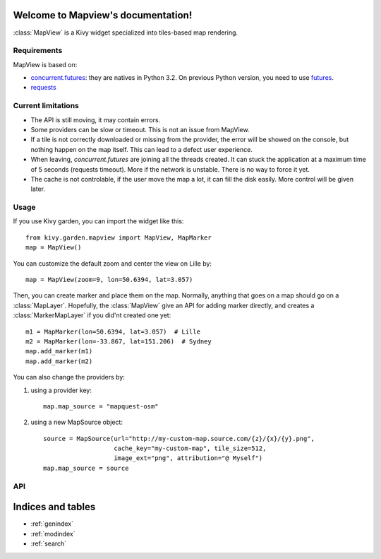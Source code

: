 .. Mapview documentation master file, created by
   sphinx-quickstart on Mon Aug 25 00:36:08 2014.
   You can adapt this file completely to your liking, but it should at least
   contain the root `toctree` directive.

Welcome to Mapview's documentation!
===================================

:class:`MapView` is a Kivy widget specialized into tiles-based map rendering.

Requirements
------------

MapView is based on:

- `concurrent.futures <https://docs.python.org/3.4/library/concurrent.futures.html>`_:
  they are natives in Python 3.2. On previous Python
  version, you need to use `futures <https://pypi.python.org/pypi/futures>`_.
- `requests <https://pypi.python.org/pypi/requests>`_


Current limitations
-------------------

- The API is still moving, it may contain errors.
- Some providers can be slow or timeout. This is not an issue from MapView.
- If a tile is not correctly downloaded or missing from the provider, the error
  will be showed on the console, but nothing happen on the map itself. This can
  lead to a defect user experience.
- When leaving, `concurrent.futures` are joining all the threads created. It can
  stuck the application at a maximum time of 5 seconds (requests timeout). More
  if the network is unstable. There is no way to force it yet.
- The cache is not controlable, if the user move the map a lot, it can fill the
  disk easily. More control will be given later.

Usage
-----

If you use Kivy garden, you can import the widget like this::

    from kivy.garden.mapview import MapView, MapMarker
    map = MapView()

You can customize the default zoom and center the view on Lille by::

    map = MapView(zoom=9, lon=50.6394, lat=3.057)

Then, you can create marker and place them on the map. Normally, anything that
goes on a map should go on a :class:`MapLayer`. Hopefully, the :class:`MapView`
give an API for adding marker directly, and creates a :class:`MarkerMapLayer`
if you did'nt created one yet::

    m1 = MapMarker(lon=50.6394, lat=3.057)  # Lille
    m2 = MapMarker(lon=-33.867, lat=151.206)  # Sydney
    map.add_marker(m1)
    map.add_marker(m2)

You can also change the providers by:

1. using a provider key::

    map.map_source = "mapquest-osm"

2. using a new MapSource object::

    source = MapSource(url="http://my-custom-map.source.com/{z}/{x}/{y}.png",
                       cache_key="my-custom-map", tile_size=512,
                       image_ext="png", attribution="@ Myself")
    map.map_source = source

API
---

.. py:module:: mapview

.. py:class:: Coordinate(lon, lat)

    Named tuple that represent a geographic coordinate with latitude/longitude

    :param float lon: Longitude
    :param float lat: Latitude


.. py:class:: MapSource(url, cache_key, min_zoom, max_zoom, tile_size, image_ext, attribution, subdomains)

    Class that represent a map source. All the transformations from X/Y/Z to
    longitude, latitude, zoom, and limitations of the providers goes are stored
    here.

    :param str url: Tile's url of the providers.
        Defaults to `http://{s}.tile.openstreetmap.org/{z}/{x}/{y}.png`
    :param str cache_key: Key for storing the tiles. Must be unique and not
        colliding with another providers, otherwise tiles will not be
        downloaded again.
        Defaults to "osm"
    :param int min_zoom: Minimum zoom value acceptable for this provider.
        Defaults to 0.
    :param int max_zoom: Maximum zoom value acceptable for this provider.
        Defaults to 19.
    :param int tile_size: Size of a image tile returned by the provider.
        Defaults to 256.
    :param str attribution: Attribution for this provider.
        Defaults to empty string
    :param str subdomains: Domains substitutions for the {s} in the url.
        Defaults to "abc"

    .. py:method:: get_x(zoom, lon)

        Get the x position to the longitude in the map source's projection

        :param int zoom: Zoom level to look at
        :param float lon: Longitude
        :return: X position
        :rtype: float

    .. py:method:: get_y(zoom, lat)

        Get the y position to the latitude in the map source's projection

        :param int zoom: Zoom level to look at
        :param float lat: Latitude
        :return: Y position
        :rtype: float

    .. py:method:: get_lon(zoom, x)

        Get the longitude to the x position in the map source's projection

        :param int zoom: Zoom level to look at
        :param float x: X position in the map
        :return: Longitude
        :rtype: float

    .. py:method:: get_lat(zoom, y)

        Get the latitude to the y position in the map source's projection

        :param int zoom: Zoom level to look at
        :param float y: Y position in the map
        :return: Latitude
        :rtype: float

    .. py:method:: get_col_count(zoom)

        Return the number of column for this provider at this zoom level.

        :param int zoom: Zoom level to look at
        :return: Number of column
        :rtype: int

    .. py:method:: get_row_count(zoom)

        Return the number of row for this provider at this zoom level.

        :param int zoom: Zoom level to look at
        :return: Number of rows
        :rtype: int

    .. py:method:: get_max_zoom()

        Return the maximum zoom of this source

        :return: Maximum zoom
        :rtype: int

    .. py:method:: get_min_zoom()

        Return the minimum zoom of this source

        :return: Minimum zoom
        :rtype: int


.. py:class:: MapMarker

    A marker on the map, that must be used on a :class:`MapMarker`, or with
    :meth:`MapView.add_marker` or with :meth:`MapView.add_widget`

    :Events:
        `on_press`: Fired when the MapMarker is pressed
        `on_release`: Fired when the MapMarker is release

    .. py:attribute:: anchor_x

        Anchor of the Marker on the X axis. Defaults to 0.5, means the anchor
        will be at the X center of the image

    .. py:attribute:: anchor_y

        Anchor of the marker on the Y axis. Defaults to 0, means the anchor
        will be at the Y bottom of the image

    .. py:attribute:: lat

        Latitude of the marker

    .. py:attribute:: lon

        Longitude of the marker

    .. py:attribute:: source

        Image source of the marker, defaults to `marker.png` within the mapview
        package.


.. py:class:: MapView

    MapView is a widget that control the map displaying, navigation and layers
    management.

    :Available events:
        `on_map_relocated`: called everytime the MapView change location

    .. py:attribute:: lon

        Longitude at the center of the widget, read-only.

    .. py:attribute:: lat

        Latitude at the center of the widget, read-only.

    .. py:attribute:: zoom

        Zoom of the MapView. Must be between :meth:`MapSource.get_min_zoom` and
        :meth:`MapSource.get_max_zoom`. Default to 0

    .. py:attribute:: map_source

        Provider of the map, default to an empty :class:`MapSource`

    .. py:attribute:: double_tap_zoom

        If True, this will activate the double-tap to zoom.

        Defaults to False.

    .. py:attribute:: pause_on_action

        Pause on any loading / tiles loading when an action is done. This allow
        better performance on mobile, but can be safely deactivated on desktop.

        Defaults to True.

    .. py:attribute:: scale

        Current scale of the internal scatter, read-only. This is usually not
        used in user-side unless you're hacking mapview.

    .. py:attribute:: snap_to_zoom

        When the user initiate a zoom, it will snap to the closest zoom for
        better graphics. The map can be blur if the map is scaled between 2
        zoom.

        Defaults to True, even if it doesn't fully working yet.

    .. py:method:: add_layer(layer)

        Add a new layer to update at the same time than the base tile layer

        :param MapLayer layer: Map layer to add

    .. py:method:: add_marker(marker, layer=None)

        Add a marker into a `layer`. If `layer` is None, it will be added in
        the default marker layer. If there is no default marker layer, a new
        one will be automatically created.

        :param MapMarker marker: The marker to add
        :param MarkerMapLayer layer: The layer to use

    .. py:method:: center_on(lat, lon)

        Center the map on the coordinate (lat, lon)

        :param float lat: Latitude
        :param float lon: Longitude

    .. py:method:: get_bbox(margin=0)

        Returns the bounding box from the bottom-left to the top-right.

        :param float margin: Optionnal margin to extend the Bbox bounds
        :return: Bounding box
        :rtype: :class:`Bbox`

    .. py:method:: get_latlon_at(x, y, zoom=None):

        Return the current coordinate (lat, lon) at the (x, y) widget coordinate

        :param float x: X widget coordinate
        :param float y: Y widget coordinate
        :return: lat/lon Coordinate
        :rtype: :class:`Coordinate`

    .. py:method:: remove_layer(layer)

        Remove a previously added :class:`MapLayer`

        :param MapLayer layer: A map layer

    .. py:method:: remove_marker(marker)

        Remove a previously added :class:`MarkerMap`

        :param MarkerMap marker: The marker

    .. py:method:: set_zoom_at(zoom, x, y, scale=None)

        Sets the zoom level, leaving the (x, y) at the exact same point in the
        view.

        :param float zoom: New zoom
        :param float x: X coordinate to zoom at
        :param float y: Y coordinate to zoom at
        :param float scale: (internal) Scale to set on the scatter

    .. py:method:: unload()

        Unload the view and all the layers. It also cancel all the remaining
        downloads. The map should not be used after this.


.. py:class:: MapLayer

    A map layer. It is repositioned everytime the :class:`MapView` is moved.

    .. py:method:: reposition()

        Function called when the :class:`MapView` is moved. You must recalculate
        the position of your children, and handle the visibility.

    .. py:method:: unload()

        Called when the view want to completely unload the layer.


.. py:class:: MarkerMapLayer(MapLayer)

    A map layer specialized for handling :class:`MapMarker`.


.. py:module:: mapview.mbtsource

.. py:class:: MBTilesMapSource(MapSource)

    Use a `Mbtiles <http://mbtiles.org>`_ as a source for a :class:`MapView`


.. py:module:: mapview.geojson

.. py:class:: GeoJsonMapLayer(MapLayer)

    A Geojson :class:`MapLayer`.

    **Experimental**, only Polygon and LineString feature are supported.
    Marker are not yet implemented, due to lack of API for wiring Marker
    selection back to you.

    .. py:attribute:: source

    A Geojson filename to load, defaults to None.

    .. py:attribute:: geojson

    A dictionary structured as a Geojson. This attribute contain the content
    of a :attr:`source` if passed.


.. py:module:: mapview.clustered_marker_layer

.. py:class:: ClusteredMarkerLayer(MapLayer)

    **Experimental** Layout that implement `marker clustering
    <https://developers.google.com/maps/documentation/javascript/marker-clustering>`_.
    It implement its own version of `Super Cluster
    <https://github.com/mapbox/supercluster/>`_, based itself on a `KD-tree
    <https://github.com/mourner/kdbush/>`_.

    Aka you can load like 2000 markers without issues. The cluster index is
    immutable, so if you add a new marker, it will be rebuild from scratch.

    Please note that the widget creation is done on the fly by the layer,
    not by you.

    DONT use `add_widget`, use :meth:`add_marker`

    Example::

        layer = ClusteredMarkerLayer()
        for i in range(2000):
            lon = random() * 360 - 180
            lat = random() * 180 - 90
            layer.add_marker(lon=lon, lat=lat, cls=MapMarker)

        # then you can add the layer to your mapview
        mapview = MapView()
        mapview.add_widget(layer)

    .. py:attribute:: cluster_cls

    Reference to the class widget for creating a cluster widget. Defaults to
    :class:`ClusterMapMarker`

    .. py:attribute:: cluster_min_zoom

    Minimum zoom level at which clusters are generated. Defaults to 0

    .. py:attribute:: cluster_max_zoom

    Maximum zoom level at which clusters are generated. Defaults to 16

    .. py:attribute:: cluster_radius

    Cluster radius, in pixels. Defaults to 40dp

    .. py:attribute:: cluster_extent

    Tile extent. Radius is calculated relative to this value. Defaults
    to 512.

    .. py:attribute:: cluster_node_size

    Size of the KD-tree leaf node. Affects performance. Defaults to 64.

    .. py:method:: add_marker(lon, lat, cls=MapMarker, options=None)

    Method to add a marker to the layer.

    :param float lon: Longitude
    :param float lat: Latitude
    :param object cls: Widget class to use for creating this marker.
                       Defaults to :class:`MapMarker`
    :param dict options: Options to pass to the widget at instanciation.
                         Defaults to an empty dict.
    :return: The instance of a Marker (internal class, not the widget)

    .. py::method:: build_cluster()

    Method to call for building the cluster. It is done automatically at the
    first rendering. If you missed it, or need to rebuild after readding
    marker, just call this function.

.. py:class:: ClusterMapMarker(MapMarker)

    Widget created for displaying a Cluster.

    .. py:attribute:: cluster

    Reference to the Cluster used for this widget

    .. py:attribute:: num_points

    Number of marker that the cluster contain.

    .. py:attribute:: text_color

    Color used for the text, defaults to [.1, .1, .1, 1].
    If you want others options, best is to do your own cluster
    widget including the label you want (font, size, etc) and customizing
    the background color.


Indices and tables
==================

* :ref:`genindex`
* :ref:`modindex`
* :ref:`search`
